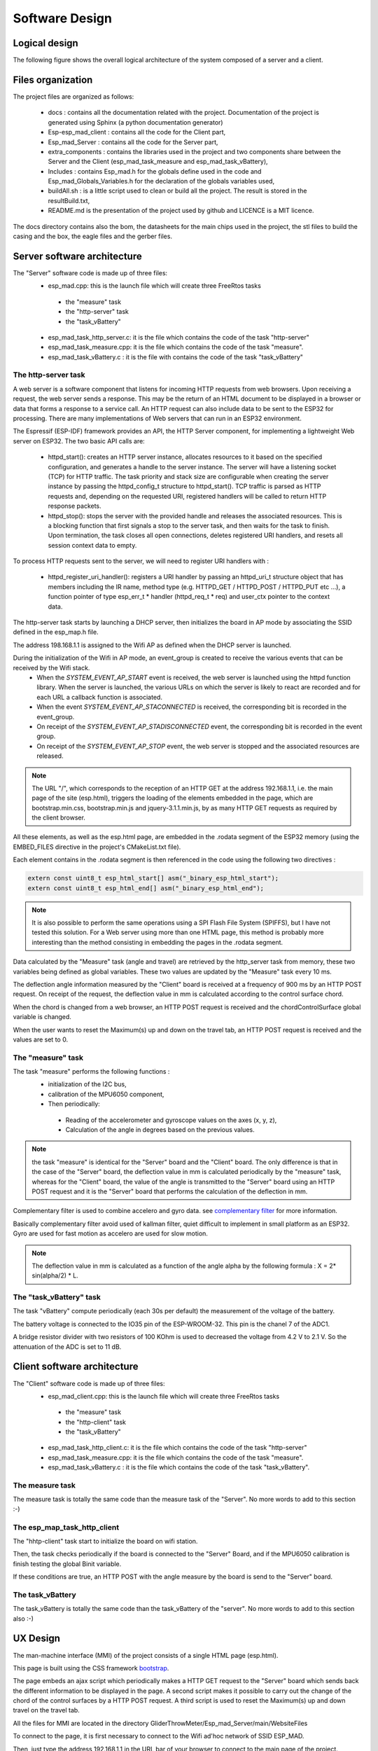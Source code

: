 ***************
Software Design
***************

Logical design
==============

The following figure shows the overall logical architecture of the system composed of a server and a client.

.. image:: /_static/software-design-architecture.png

Files organization
==================

The project files are organized as follows: 

 * docs : contains all the documentation related with the project. Documentation of the project is generated using Sphinx (a python documentation generator)
 * Esp-esp_mad_client : contains all the code for the Client part,
 * Esp_mad_Server : contains all the code for the Server part,
 * extra_components : contains the libraries used in the project and two components share between the Server and the Client (esp_mad_task_measure and esp_mad_task_vBattery),
 * Includes : contains Esp_mad.h for the globals define used in the code and Esp_mad_Globals_Variables.h for the declaration of the globals variables used,
 * buildAll.sh : is a little script used to clean or build all the project. The result is stored in the resultBuild.txt,
 * README.md is the presentation of the project used by github and LICENCE is a MIT licence.

.. image:: /_static/glider-throw-directory-tree.png

The docs directory contains also the bom, the datasheets for the main chips used in the project, the stl files to build the casing and the box, the eagle files and the gerber files.

Server software architecture
============================

The "Server" software code is made up of three files:
 * esp_mad.cpp: this is the launch file which will create three FreeRtos tasks

  * the "measure" task
  * the "http-server" task
  * the "task_vBattery"

 * esp_mad_task_http_server.c: it is the file which contains the code of the task "http-server"
 * esp_mad_task_measure.cpp: it is the file which contains the code of the task "measure".
 * esp_mad_task_vBattery.c : it is the file with contains the code of the task "task_vBattery"

The http-server task
--------------------
A web server is a software component that listens for incoming HTTP requests from web browsers. Upon receiving a request, the web server sends a response. This may be the return of an HTML document to be displayed in a browser or data that forms a response to a service call. An HTTP request can also include data to be sent to the ESP32 for processing. There are many implementations of Web servers that can run in an ESP32 environment.

The Espressif (ESP-IDF) framework provides an API, the HTTP Server component, for implementing a lightweight Web server on ESP32. The two basic API calls are:

 * httpd_start(): creates an HTTP server instance, allocates resources to it based on the specified configuration, and generates a handle to the server instance. The server will have a listening socket (TCP) for HTTP traffic. The task priority and stack size are configurable when creating the server instance by passing the httpd_config_t structure to httpd_start(). TCP traffic is parsed as HTTP requests and, depending on the requested URI, registered handlers will be called to return HTTP response packets.

 * httpd_stop(): stops the server with the provided handle and releases the associated resources. This is a blocking function that first signals a stop to the server task, and then waits for the task to finish. Upon termination, the task closes all open connections, deletes registered URI handlers, and resets all session context data to empty.

To process HTTP requests sent to the server, we will need to register URI handlers with :

 * httpd_register_uri_handler(): registers a URI handler by passing an httpd_uri_t structure object that has members including the IR name, method type (e.g. HTTPD_GET / HTTPD_POST / HTTPD_PUT etc ...), a function pointer of type esp_err_t * handler (httpd_req_t * req) and user_ctx pointer to the context data.

The http-server task starts by launching a DHCP server, then initializes the board in AP mode by associating the SSID defined in the esp_map.h file.

The address 198.168.1.1 is assigned to the Wifi AP as defined when the DHCP server is launched.

During the initialization of the Wifi in AP mode, an event_group is created to receive the various events that can be received by the Wifi stack.
 * When the *SYSTEM_EVENT_AP_START* event is received, the web server is launched using the httpd function library. When the server is launched, the various URLs on which the server is likely to react are recorded and for each URL a callback function is associated.
 * When the event *SYSTEM_EVENT_AP_STACONNECTED* is received, the corresponding bit is recorded in the event_group.
 * On receipt of the *SYSTEM_EVENT_AP_STADISCONNECTED* event, the corresponding bit is recorded in the event group.
 * On receipt of the *SYSTEM_EVENT_AP_STOP* event, the web server is stopped and the associated resources are released.
 
.. note:: The URL "/", which corresponds to the reception of an HTTP GET at the address 192.168.1.1, i.e. the main page of the site (esp.html), triggers the loading of the elements embedded in the page, which are bootstrap.min.css, bootstrap.min.js and jquery-3.1.1.min.js, by as many HTTP GET requests as required by the client browser. 

All these elements, as well as the esp.html page, are embedded in the .rodata segment of the ESP32 memory (using the EMBED_FILES directive in the project's CMakeList.txt file).

Each element contains in the .rodata segment is then referenced in the code using the following two directives :

.. code-block:: c

 extern const uint8_t esp_html_start[] asm("_binary_esp_html_start");
 extern const uint8_t esp_html_end[] asm("_binary_esp_html_end");

.. note:: It is also possible to perform the same operations using a SPI Flash File System (SPIFFS), but I have not tested this solution. For a Web server using more than one HTML page, this method is probably more interesting than the method consisting in embedding the pages in the .rodata segment.

Data calculated by the "Measure" task (angle and travel) are retrieved by the http_server task from memory, these two variables being defined as global variables. These two values are updated by the "Measure" task every 10 ms.

The deflection angle information measured by the "Client" board is received at a frequency of 900 ms by an HTTP POST request. On receipt of the request, the deflection value in mm is calculated according to the control surface chord.

When the chord is changed from a web browser, an HTTP POST request is received and the chordControlSurface global variable is changed.

When the user wants to reset the Maximum(s) up and down on the travel tab, an HTTP POST request is received and the values are set to 0.

The "measure" task
------------------

The task "measure" performs the following functions :
 * initialization of the I2C bus,
 * calibration of the MPU6050 component,
 * Then periodically:

  * Reading of the accelerometer and gyroscope values on the axes (x, y, z),
  * Calculation of the angle in degrees based on the previous values.

.. note:: the task "measure" is identical for the "Server" board and the "Client" board. The only difference is that in the case of the "Server" board, the deflection value in mm is calculated periodically by the "measure" task, whereas for the "Client" board, the value of the angle is transmitted to the "Server" board using an HTTP POST request and it is the "Server" board that performs the calculation of the deflection in mm.

Complementary filter is used to combine accelero and gyro data. see `complementary filter <http://www.pieter-jan.com/node/11>`_ for more information.

Basically complementary filter avoid used of kallman filter, quiet difficult to implement in small platform as an ESP32. Gyro are used for fast motion as accelero are used for slow motion.

.. note:: The deflection value in mm is calculated as a function of the angle alpha by the following formula : X = 2* sin(alpha/2) * L.

.. image:: /_static/formula-angle-travel.png
   :align: center

The "task_vBattery" task
------------------------

The task "vBattery" compute periodically (each 30s per default) the measurement of the voltage of the battery.

The battery voltage is connected to the IO35 pin of the ESP-WROOM-32. This pin is the chanel 7 of the ADC1.

A bridge resistor divider with two resistors of 100 KOhm is used to decreased the voltage from 4.2 V to 2.1 V. So the attenuation of the ADC is set to 11 dB.  

Client software architecture
============================

The "Client" software code is made up of three files:
 * esp_mad_client.cpp: this is the launch file which will create three FreeRtos tasks

  * the "measure" task
  * the "http-client" task
  * the "task_vBattery"

 * esp_mad_task_http_client.c: it is the file which contains the code of the task "http-server"
 * esp_mad_task_measure.cpp: it is the file which contains the code of the task "measure".
 * esp_mad_task_vBattery.c : it is the file which contains the code of the task "task_vBattery".

The measure task
----------------

The measure task is totally the same code than the measure task of the "Server". No more words to add to this section :-)

The esp_map_task_http_client
----------------------------

The "hhtp-client" task start to initialize the board on wifi station.

Then, the task checks periodically if the board is connected to the "Server" Board, and if the MPU6050 calibration is finish testing the global Binit variable.

If these conditions are true, an HTTP POST with the angle measure by the board is send to the "Server" board.

The task_vBattery
-----------------

The task_vBattery is totally the same code than the task_vBattery of the "server". No more words to add to this section also :-)

UX Design
=========

The man-machine interface (MMI) of the project consists of a single HTML page (esp.html).

This page is built using the CSS framework `bootstrap <https://getbootstrap.com/>`_.

The page embeds an ajax script which periodically makes a HTTP GET request to the "Server" board which sends back the different information to be displayed in the page. A second script makes it possible to carry out the change of the chord of the control surfaces by a HTTP POST request. A third script is used to reset the Maximum(s) up and down travel on the travel tab.

All the files for MMI are located in the directory GliderThrowMeter/Esp_mad_Server/main/WebsiteFiles

To connect to the page, it is first necessary to connect to the Wifi ad'hoc network of SSID ESP_MAD.

.. image:: /_static/ssid-selection.png
   :align: center

Then, just type the address 192.168.1.1 in the URL bar of your browser to connect to the main page of the project.

.. image:: /_static/menu-travel.png
   :align: center

The main page of the project contains 4 tabs : Travel, Angle, Setting & Info.

The travel tab displayed the current travel of each sensors, and the Maximum up and down for each sensors stored during the operation. The Reset Maximum(s) button is used to set to 0 these Maximum. 

The "Angle" tab selection causes the page showing the deflection angles for both board to be displayed.

.. image:: /_static/menu-angle.png
   :align: center

The "Setting" tab will display the page that allows you to change the value of the control surface chord.

.. image:: /_static/menu-chord.png
   :align: center

.. note:: In the current version, the project allows to control only one "Client" and both boards deal with the same chord value.

To change the value of the chord, modify the value in the input field and validate with "Save change chord" button.

.. image:: /_static/change-chord.png
   :align: center

Finally, the "Info" tab display the voltage of the battery for both sensor.

.. image:: /_static/menu-info.png
   :align: center

Let's move on to the next chapter for the description of the board design.